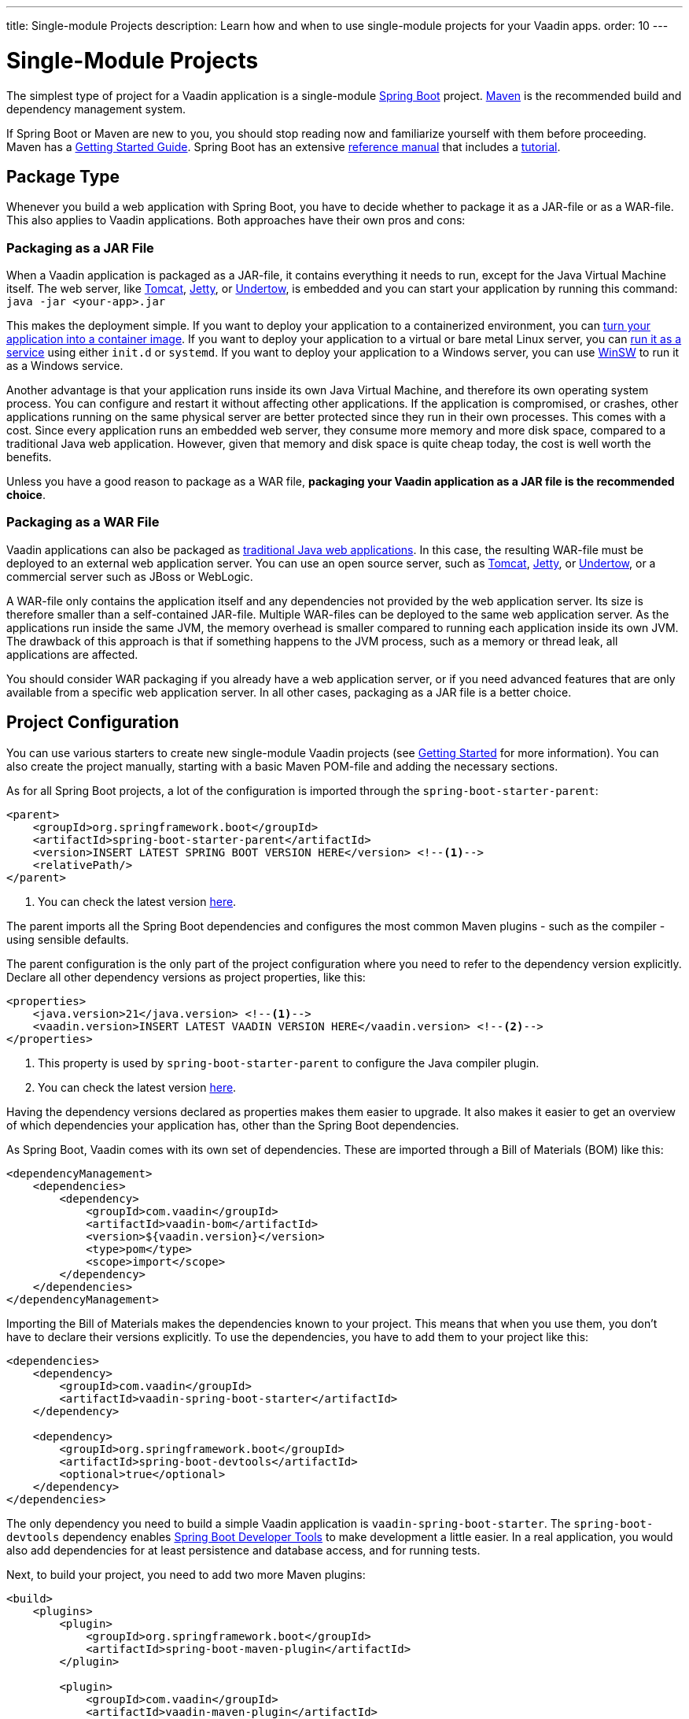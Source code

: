 ---
title: Single-module Projects
description: Learn how and when to use single-module projects for your Vaadin apps.
order: 10
---

# Single-Module Projects

The simplest type of project for a Vaadin application is a single-module https://spring.io/projects/spring-boot:[Spring Boot] project. https://maven.apache.org/:[Maven] is the recommended build and dependency management system. 

If Spring Boot or Maven are new to you, you should stop reading now and familiarize yourself with them before proceeding. Maven has a https://maven.apache.org/guides/getting-started/index.html:[Getting Started Guide]. Spring Boot has an extensive https://docs.spring.io/spring-boot/index.html:[reference manual] that includes a https://docs.spring.io/spring-boot/tutorial/first-application/index.html:[tutorial].

## Package Type

Whenever you build a web application with Spring Boot, you have to decide whether to package it as a JAR-file or as a WAR-file. This also applies to Vaadin applications. Both approaches have their own pros and cons:

### Packaging as a JAR File

When a Vaadin application is packaged as a JAR-file, it contains everything it needs to run, except for the Java Virtual Machine itself. The web server, like https://tomcat.apache.org/:[Tomcat], https://jetty.org/index.html:[Jetty], or https://undertow.io/:[Undertow], is embedded and you can start your application by running this command: `java -jar <your-app>.jar`

This makes the deployment simple. If you want to deploy your application to a containerized environment, you can https://docs.spring.io/spring-boot/reference/packaging/container-images/index.html:[turn your application into a container image]. If you want to deploy your application to a virtual or bare metal Linux server, you can https://docs.spring.io/spring-boot/how-to/deployment/installing.html:[run it as a service] using either `init.d` or `systemd`. If you want to deploy your application to a Windows server, you can use https://github.com/kohsuke/winsw:[WinSW] to run it as a Windows service.

// TODO Mention GraalVM

Another advantage is that your application runs inside its own Java Virtual Machine, and therefore its own operating system process. You can configure  and restart it without affecting other applications. If the application is compromised, or crashes, other applications running on the same physical server are better protected since they run in their own processes. This comes with a cost. Since every application runs an embedded web server, they consume more memory and more disk space, compared to a traditional Java web application. However, given that memory and disk space is quite cheap today, the cost is well worth the benefits.

Unless you have a good reason to package as a WAR file, *packaging your Vaadin application as a JAR file is the recommended choice*.

### Packaging as a WAR File

Vaadin applications can also be packaged as https://docs.spring.io/spring-boot/how-to/deployment/traditional-deployment.html:[traditional Java web applications]. In this case, the resulting WAR-file must be deployed to an external web application server. You can use an open source server, such as https://tomcat.apache.org/:[Tomcat], https://jetty.org/index.html:[Jetty], or https://undertow.io/:[Undertow], or a commercial server such as JBoss or WebLogic.

A WAR-file only contains the application itself and any dependencies not provided by the web application server. Its size is therefore smaller than a self-contained JAR-file. Multiple WAR-files can be deployed to the same web application server. As the applications run inside the same JVM, the memory overhead is smaller compared to running each application inside its own JVM. The drawback of this approach is that if something happens to the JVM process, such as a memory or thread leak, all applications are affected.

You should consider WAR packaging if you already have a web application server, or if you need advanced features that are only available from a specific web application server. In all other cases, packaging as a JAR file is a better choice.

## Project Configuration

You can use various starters to create new single-module Vaadin projects (see <<{articles}/getting-started/project#,Getting Started>> for more information). You can also create the project manually, starting with a basic Maven POM-file and adding the necessary sections.

As for all Spring Boot projects, a lot of the configuration is imported through the `spring-boot-starter-parent`:

[source,xml]
----
<parent>
    <groupId>org.springframework.boot</groupId>
    <artifactId>spring-boot-starter-parent</artifactId>
    <version>INSERT LATEST SPRING BOOT VERSION HERE</version> <!--1-->
    <relativePath/>
</parent>
----
<1> You can check the latest version https://mvnrepository.com/artifact/org.springframework.boot/spring-boot-starter-parent:[here].

The parent imports all the Spring Boot dependencies and configures the most common Maven plugins - such as the compiler - using sensible defaults. 

The parent configuration is the only part of the project configuration where you need to refer to the dependency version explicitly. Declare all other dependency versions as project properties, like this:

[source,xml]
----
<properties>
    <java.version>21</java.version> <!--1-->
    <vaadin.version>INSERT LATEST VAADIN VERSION HERE</vaadin.version> <!--2-->
</properties>
----
<1> This property is used by `spring-boot-starter-parent` to configure the Java compiler plugin.
<2> You can check the latest version https://mvnrepository.com/artifact/com.vaadin/vaadin-bom:[here].

Having the dependency versions declared as properties makes them easier to upgrade. It also makes it easier to get an overview of which dependencies your application has, other than the Spring Boot dependencies.

As Spring Boot, Vaadin comes with its own set of dependencies. These are imported through a Bill of Materials (BOM) like this:

[source,xml]
----
<dependencyManagement>
    <dependencies>
        <dependency>
            <groupId>com.vaadin</groupId>
            <artifactId>vaadin-bom</artifactId>
            <version>${vaadin.version}</version>
            <type>pom</type>
            <scope>import</scope>
        </dependency>
    </dependencies>
</dependencyManagement>
----

Importing the Bill of Materials makes the dependencies known to your project. This means that when you use them, you don't have to declare their versions explicitly. To use the dependencies, you have to add them to your project like this:

[source,xml]
----
<dependencies>
    <dependency>
        <groupId>com.vaadin</groupId>
        <artifactId>vaadin-spring-boot-starter</artifactId>
    </dependency>

    <dependency>
        <groupId>org.springframework.boot</groupId>
        <artifactId>spring-boot-devtools</artifactId>
        <optional>true</optional>
    </dependency>
</dependencies>
----

The only dependency you need to build a simple Vaadin application is `vaadin-spring-boot-starter`. The `spring-boot-devtools` dependency enables <<{articles}/flow/configuration/live-reload/spring-boot#,Spring Boot Developer Tools>> to make development a little easier. In a real application, you would also add dependencies for at least persistence and database access, and for running tests.

// TODO Add links to application layer documentation, once it has been written.

Next, to build your project, you need to add two more Maven plugins:

[source,xml]
----
<build>
    <plugins>
        <plugin>
            <groupId>org.springframework.boot</groupId>
            <artifactId>spring-boot-maven-plugin</artifactId>
        </plugin>

        <plugin>
            <groupId>com.vaadin</groupId>
            <artifactId>vaadin-maven-plugin</artifactId>
            <version>${vaadin.version}</version>
            <executions>
                <execution>
                    <goals>
                        <goal>prepare-frontend</goal>
                    </goals>
                </execution>
            </executions>
        </plugin>
    </plugins>
</build>
----

The `spring-boot-maven-plugin` does at lot of things, but for now, you can think of it as the plugin that packages your project into a single, executable JAR file. For more information about this plugin, see the https://docs.spring.io/spring-boot/maven-plugin:[Spring Boot documentation].

The `vaadin-maven-plugin` also does a lot of things. The `prepare-frontend` goal checks that you have sufficiently recent versions of the `node` and `npm` tools, and installs them if they are missing. It also reviews all the resources used by your application, generates some missing source files and moves them into their correct places. Depending on how much work the plugin has to do, the first execution of this goal may take some time. However, later executions are often fast and therefore it makes sense to include this goal in every build. For more information about this plugin, see <<{articles}/flow/production/production-build#,Production Build>> and <<{articles}/flow/configuration/maven#,Maven Configuration Properties>>.

After you have executed `prepare-frontend`, you are ready to run your application in <<{articles/flow/configuration/development-mode#,development mode>>. To make a production build, you also have to run the `build-frontend` goal. This goal takes a lot longer to complete, which is why it is often configured inside its own `production` Maven profile, like this:

[source,xml]
----
<profiles>
    <profile>
        <id>production</id>
        <dependencies>
            <dependency>
                <groupId>com.vaadin</groupId>
                <artifactId>vaadin-core</artifactId>
                <exclusions>
                    <exclusion>
                        <groupId>com.vaadin</groupId>
                        <artifactId>vaadin-dev</artifactId>
                    </exclusion>
                </exclusions>
            </dependency>
        </dependencies>
        <build>
            <plugins>
                <plugin>
                    <groupId>com.vaadin</groupId>
                    <artifactId>vaadin-maven-plugin</artifactId>
                    <version>${vaadin.version}</version>
                    <executions>
                        <execution>
                            <goals>
                                <goal>build-frontend</goal>
                            </goals>
                            <phase>compile</phase>
                        </execution>
                    </executions>
                </plugin>
            </plugins>
        </build>
    </profile>
</profiles>
----

This means that the `build-frontend` goal only runs when the `production` profile is active. This profile also excludes the `vaadin-dev` dependency, as it is only needed in development.

A fully configured POM-file for a single-module Vaadin application looks like this:

.pom.xml
[source,xml]
----
<?xml version="1.0" encoding="UTF-8"?>
<project xmlns="http://maven.apache.org/POM/4.0.0"
         xmlns:xsi="http://www.w3.org/2001/XMLSchema-instance"
         xsi:schemaLocation="http://maven.apache.org/POM/4.0.0 http://maven.apache.org/xsd/maven-4.0.0.xsd">
    <modelVersion>4.0.0</modelVersion>
    <groupId>com.example.application</groupId>
    <artifactId>application</artifactId>
    <name>application</name>
    <version>1.0-SNAPSHOT</version>
    <packaging>jar</packaging>

    <parent>
        <groupId>org.springframework.boot</groupId>
        <artifactId>spring-boot-starter-parent</artifactId>
        <version>INSERT LATEST SPRING BOOT VERSION HERE</version>
        <relativePath/>
    </parent>

    <properties>
        <java.version>21</java.version>
        <vaadin.version>INSERT LATEST VAADIN VERSION HERE</vaadin.version>
    </properties>

    <dependencyManagement>
        <dependencies>
            <dependency>
                <groupId>com.vaadin</groupId>
                <artifactId>vaadin-bom</artifactId>
                <version>${vaadin.version}</version>
                <type>pom</type>
                <scope>import</scope>
            </dependency>
        </dependencies>
    </dependencyManagement>

    <dependencies>
        <dependency>
            <groupId>com.vaadin</groupId>
            <artifactId>vaadin-spring-boot-starter</artifactId>
        </dependency>

        <dependency>
            <groupId>org.springframework.boot</groupId>
            <artifactId>spring-boot-devtools</artifactId>
            <optional>true</optional>
        </dependency>
    </dependencies>

    <build>
        <plugins>
            <plugin>
                <groupId>org.springframework.boot</groupId>
                <artifactId>spring-boot-maven-plugin</artifactId>
            </plugin>

            <plugin>
                <groupId>com.vaadin</groupId>
                <artifactId>vaadin-maven-plugin</artifactId>
                <version>${vaadin.version}</version>
                <executions>
                    <execution>
                        <goals>
                            <goal>prepare-frontend</goal>
                        </goals>
                    </execution>
                </executions>
            </plugin>
        </plugins>
    </build>

    <profiles>
        <profile>
            <id>production</id>
            <dependencies>
                <dependency>
                    <groupId>com.vaadin</groupId>
                    <artifactId>vaadin-core</artifactId>
                    <exclusions>
                        <exclusion>
                            <groupId>com.vaadin</groupId>
                            <artifactId>vaadin-dev</artifactId>
                        </exclusion>
                    </exclusions>
                </dependency>
            </dependencies>
            <build>
                <plugins>
                    <plugin>
                        <groupId>com.vaadin</groupId>
                        <artifactId>vaadin-maven-plugin</artifactId>
                        <version>${vaadin.version}</version>
                        <executions>
                            <execution>
                                <goals>
                                    <goal>build-frontend</goal>
                                </goals>
                                <phase>compile</phase>
                            </execution>
                        </executions>
                    </plugin>
                </plugins>
            </build>
        </profile>
    </profiles>
</project>
----

## Code Structure

The code structure of your Vaadin application should resemble its <<{articles}/building-apps/architecture/components,architecture>>. Regardless of which system components you end up with in your application, the following code structure is a good starting point:

// TODO Is this a good way of visualizing a directory structure?
// TODO Simplify the explanations
// TODO Add system component diagram 

[source, subs="+quotes"]
----
src/main/
├─ frontend/
│  ├─ components/      _- React user interface components_
│  ├─ themes/          _- CSS and theme configuration files_
|  |  ├─ my-theme/     _- Name of your application's theme_
|  |  |  ├─ *styles.css* _- Theme styles_
|  |  |  ├─ *theme.json* _- Lumo theme configuration file_
│  ├─ utils/           _- Frontend utility classes and functions_
│  ├─ views/           _- React views_
├─ java/
│  ├─ com/example/application/
│  │  ├─ domain/          _- Entities and other domain objects_
│  │  ├─ security/        _- Spring Security configuration and other security related classes_
│  │  ├─ services/        _- Application layer services_
│  │  ├─ utils/           _- Backend utility classes_
│  │  ├─ views/           _- Flow views and user interface components_
│  │  ├─ *Application.java* _- Main class_
├─ resources/
│  ├─ META-INF/
│  │  ├─ resources/
│  │  │  ├─ images/ _- Image files_ 
│  ├─ *application.properties* _- Configuration properties for your application_
----

Note the somewhat strange location of image files. You can find more information about this <<{articles}/flow/application/resources#,here>>.

### Application Layer

With a code structure like this, the <<{articles}/building-apps/architecture/layers#,conceptual application layer>> consists of the following system components:

* A `domain` system component that contains your entities, repositories, and other domain objects.
* A `services` system component that contains services and Data Transfer Objects that your presentation layer needs to interact with the application layer.

The application layer also contains two _cross-cutting packages_:

* A `security` package that contains the configuration files for Spring Security, and other security related classes. For example, you could have a `Roles` class that contains string constants for every user role in the system.
* A `utils` package that contains various utility classes that don't fit anywhere else. You should keep this package as scarce as possible. If you find yourself adding more and more classes to this package, there may be a problem with the separation of concerns in your application.

The main class of your application is `Application`. This class holds the `@SpringBootApplication` and <<{articles}/styling/application-theme#,`@Theme`>> annotations, and implements the <<{articles}/flow/advanced/modifying-the-bootstrap-page#application-shell-configurator,`AppShellConfigurator`>> interface. 

If your application is packaged as a JAR-file, this class contains the https://docs.spring.io/spring-boot/tutorial/first-application/index.html#getting-started.first-application.code.main-method:[`main()`] method. If your application is packaged as a WAR-file, this class extends the https://docs.spring.io/spring-boot/how-to/deployment/traditional-deployment.html:[`SpringBootServletInitializer`] class.

A detailed chapter on how to build your application layer for various types of applications is planned, but not yet written.

### Presentation Layer

// TODO Continue here


// TODO Add links to presentation layer and application layer once they have been written

## Enforcing Your Architecture

// TODO Write about ArchUnit

## When to Use

// TODO Explain when to use this project structure